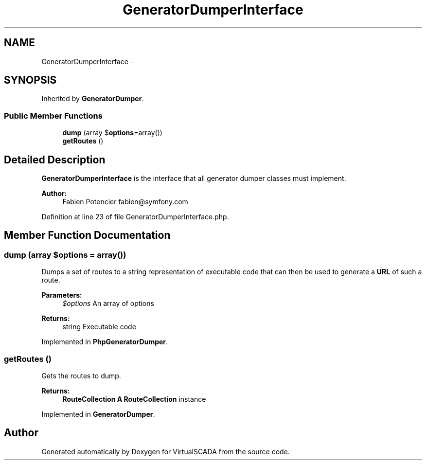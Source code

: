 .TH "GeneratorDumperInterface" 3 "Tue Apr 14 2015" "Version 1.0" "VirtualSCADA" \" -*- nroff -*-
.ad l
.nh
.SH NAME
GeneratorDumperInterface \- 
.SH SYNOPSIS
.br
.PP
.PP
Inherited by \fBGeneratorDumper\fP\&.
.SS "Public Member Functions"

.in +1c
.ti -1c
.RI "\fBdump\fP (array $\fBoptions\fP=array())"
.br
.ti -1c
.RI "\fBgetRoutes\fP ()"
.br
.in -1c
.SH "Detailed Description"
.PP 
\fBGeneratorDumperInterface\fP is the interface that all generator dumper classes must implement\&.
.PP
\fBAuthor:\fP
.RS 4
Fabien Potencier fabien@symfony.com
.RE
.PP

.PP
Definition at line 23 of file GeneratorDumperInterface\&.php\&.
.SH "Member Function Documentation"
.PP 
.SS "dump (array $options = \fCarray()\fP)"
Dumps a set of routes to a string representation of executable code that can then be used to generate a \fBURL\fP of such a route\&.
.PP
\fBParameters:\fP
.RS 4
\fI$options\fP An array of options
.RE
.PP
\fBReturns:\fP
.RS 4
string Executable code 
.RE
.PP

.PP
Implemented in \fBPhpGeneratorDumper\fP\&.
.SS "getRoutes ()"
Gets the routes to dump\&.
.PP
\fBReturns:\fP
.RS 4
\fBRouteCollection\fP \fBA\fP \fBRouteCollection\fP instance 
.RE
.PP

.PP
Implemented in \fBGeneratorDumper\fP\&.

.SH "Author"
.PP 
Generated automatically by Doxygen for VirtualSCADA from the source code\&.
